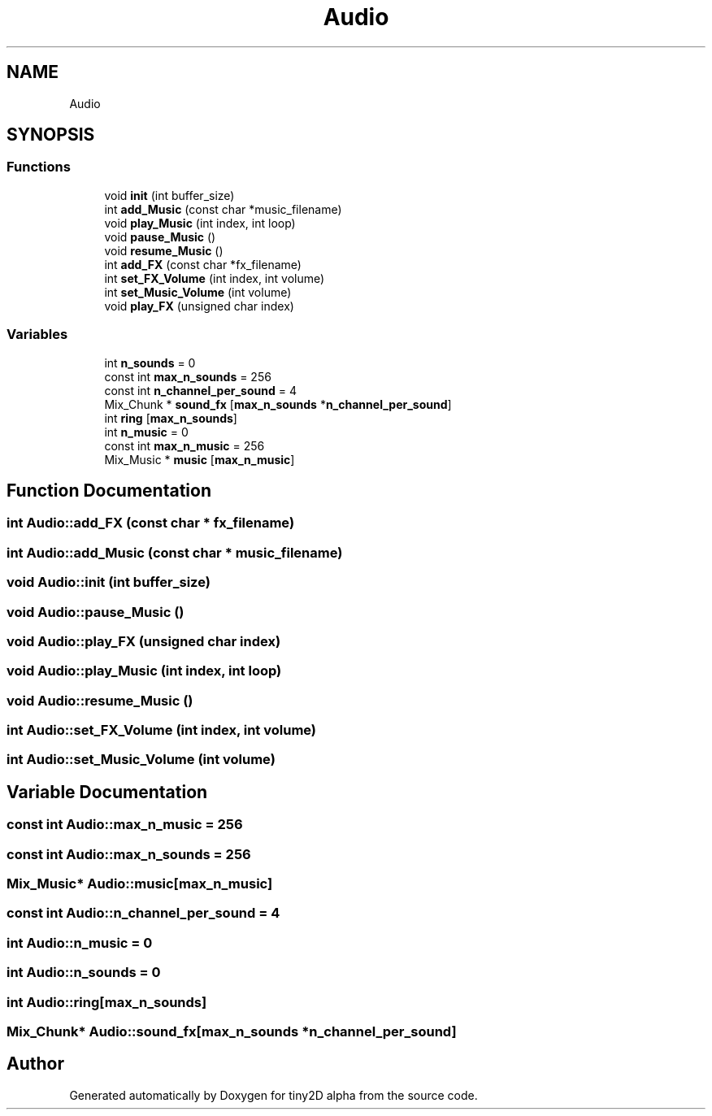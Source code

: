 .TH "Audio" 3 "Sun Oct 28 2018" "tiny2D alpha" \" -*- nroff -*-
.ad l
.nh
.SH NAME
Audio
.SH SYNOPSIS
.br
.PP
.SS "Functions"

.in +1c
.ti -1c
.RI "void \fBinit\fP (int buffer_size)"
.br
.ti -1c
.RI "int \fBadd_Music\fP (const char *music_filename)"
.br
.ti -1c
.RI "void \fBplay_Music\fP (int index, int loop)"
.br
.ti -1c
.RI "void \fBpause_Music\fP ()"
.br
.ti -1c
.RI "void \fBresume_Music\fP ()"
.br
.ti -1c
.RI "int \fBadd_FX\fP (const char *fx_filename)"
.br
.ti -1c
.RI "int \fBset_FX_Volume\fP (int index, int volume)"
.br
.ti -1c
.RI "int \fBset_Music_Volume\fP (int volume)"
.br
.ti -1c
.RI "void \fBplay_FX\fP (unsigned char index)"
.br
.in -1c
.SS "Variables"

.in +1c
.ti -1c
.RI "int \fBn_sounds\fP = 0"
.br
.ti -1c
.RI "const int \fBmax_n_sounds\fP = 256"
.br
.ti -1c
.RI "const int \fBn_channel_per_sound\fP = 4"
.br
.ti -1c
.RI "Mix_Chunk * \fBsound_fx\fP [\fBmax_n_sounds\fP *\fBn_channel_per_sound\fP]"
.br
.ti -1c
.RI "int \fBring\fP [\fBmax_n_sounds\fP]"
.br
.ti -1c
.RI "int \fBn_music\fP = 0"
.br
.ti -1c
.RI "const int \fBmax_n_music\fP = 256"
.br
.ti -1c
.RI "Mix_Music * \fBmusic\fP [\fBmax_n_music\fP]"
.br
.in -1c
.SH "Function Documentation"
.PP 
.SS "int Audio::add_FX (const char * fx_filename)"

.SS "int Audio::add_Music (const char * music_filename)"

.SS "void Audio::init (int buffer_size)"

.SS "void Audio::pause_Music ()"

.SS "void Audio::play_FX (unsigned char index)"

.SS "void Audio::play_Music (int index, int loop)"

.SS "void Audio::resume_Music ()"

.SS "int Audio::set_FX_Volume (int index, int volume)"

.SS "int Audio::set_Music_Volume (int volume)"

.SH "Variable Documentation"
.PP 
.SS "const int Audio::max_n_music = 256"

.SS "const int Audio::max_n_sounds = 256"

.SS "Mix_Music* Audio::music[\fBmax_n_music\fP]"

.SS "const int Audio::n_channel_per_sound = 4"

.SS "int Audio::n_music = 0"

.SS "int Audio::n_sounds = 0"

.SS "int Audio::ring[\fBmax_n_sounds\fP]"

.SS "Mix_Chunk* Audio::sound_fx[\fBmax_n_sounds\fP *\fBn_channel_per_sound\fP]"

.SH "Author"
.PP 
Generated automatically by Doxygen for tiny2D alpha from the source code\&.
